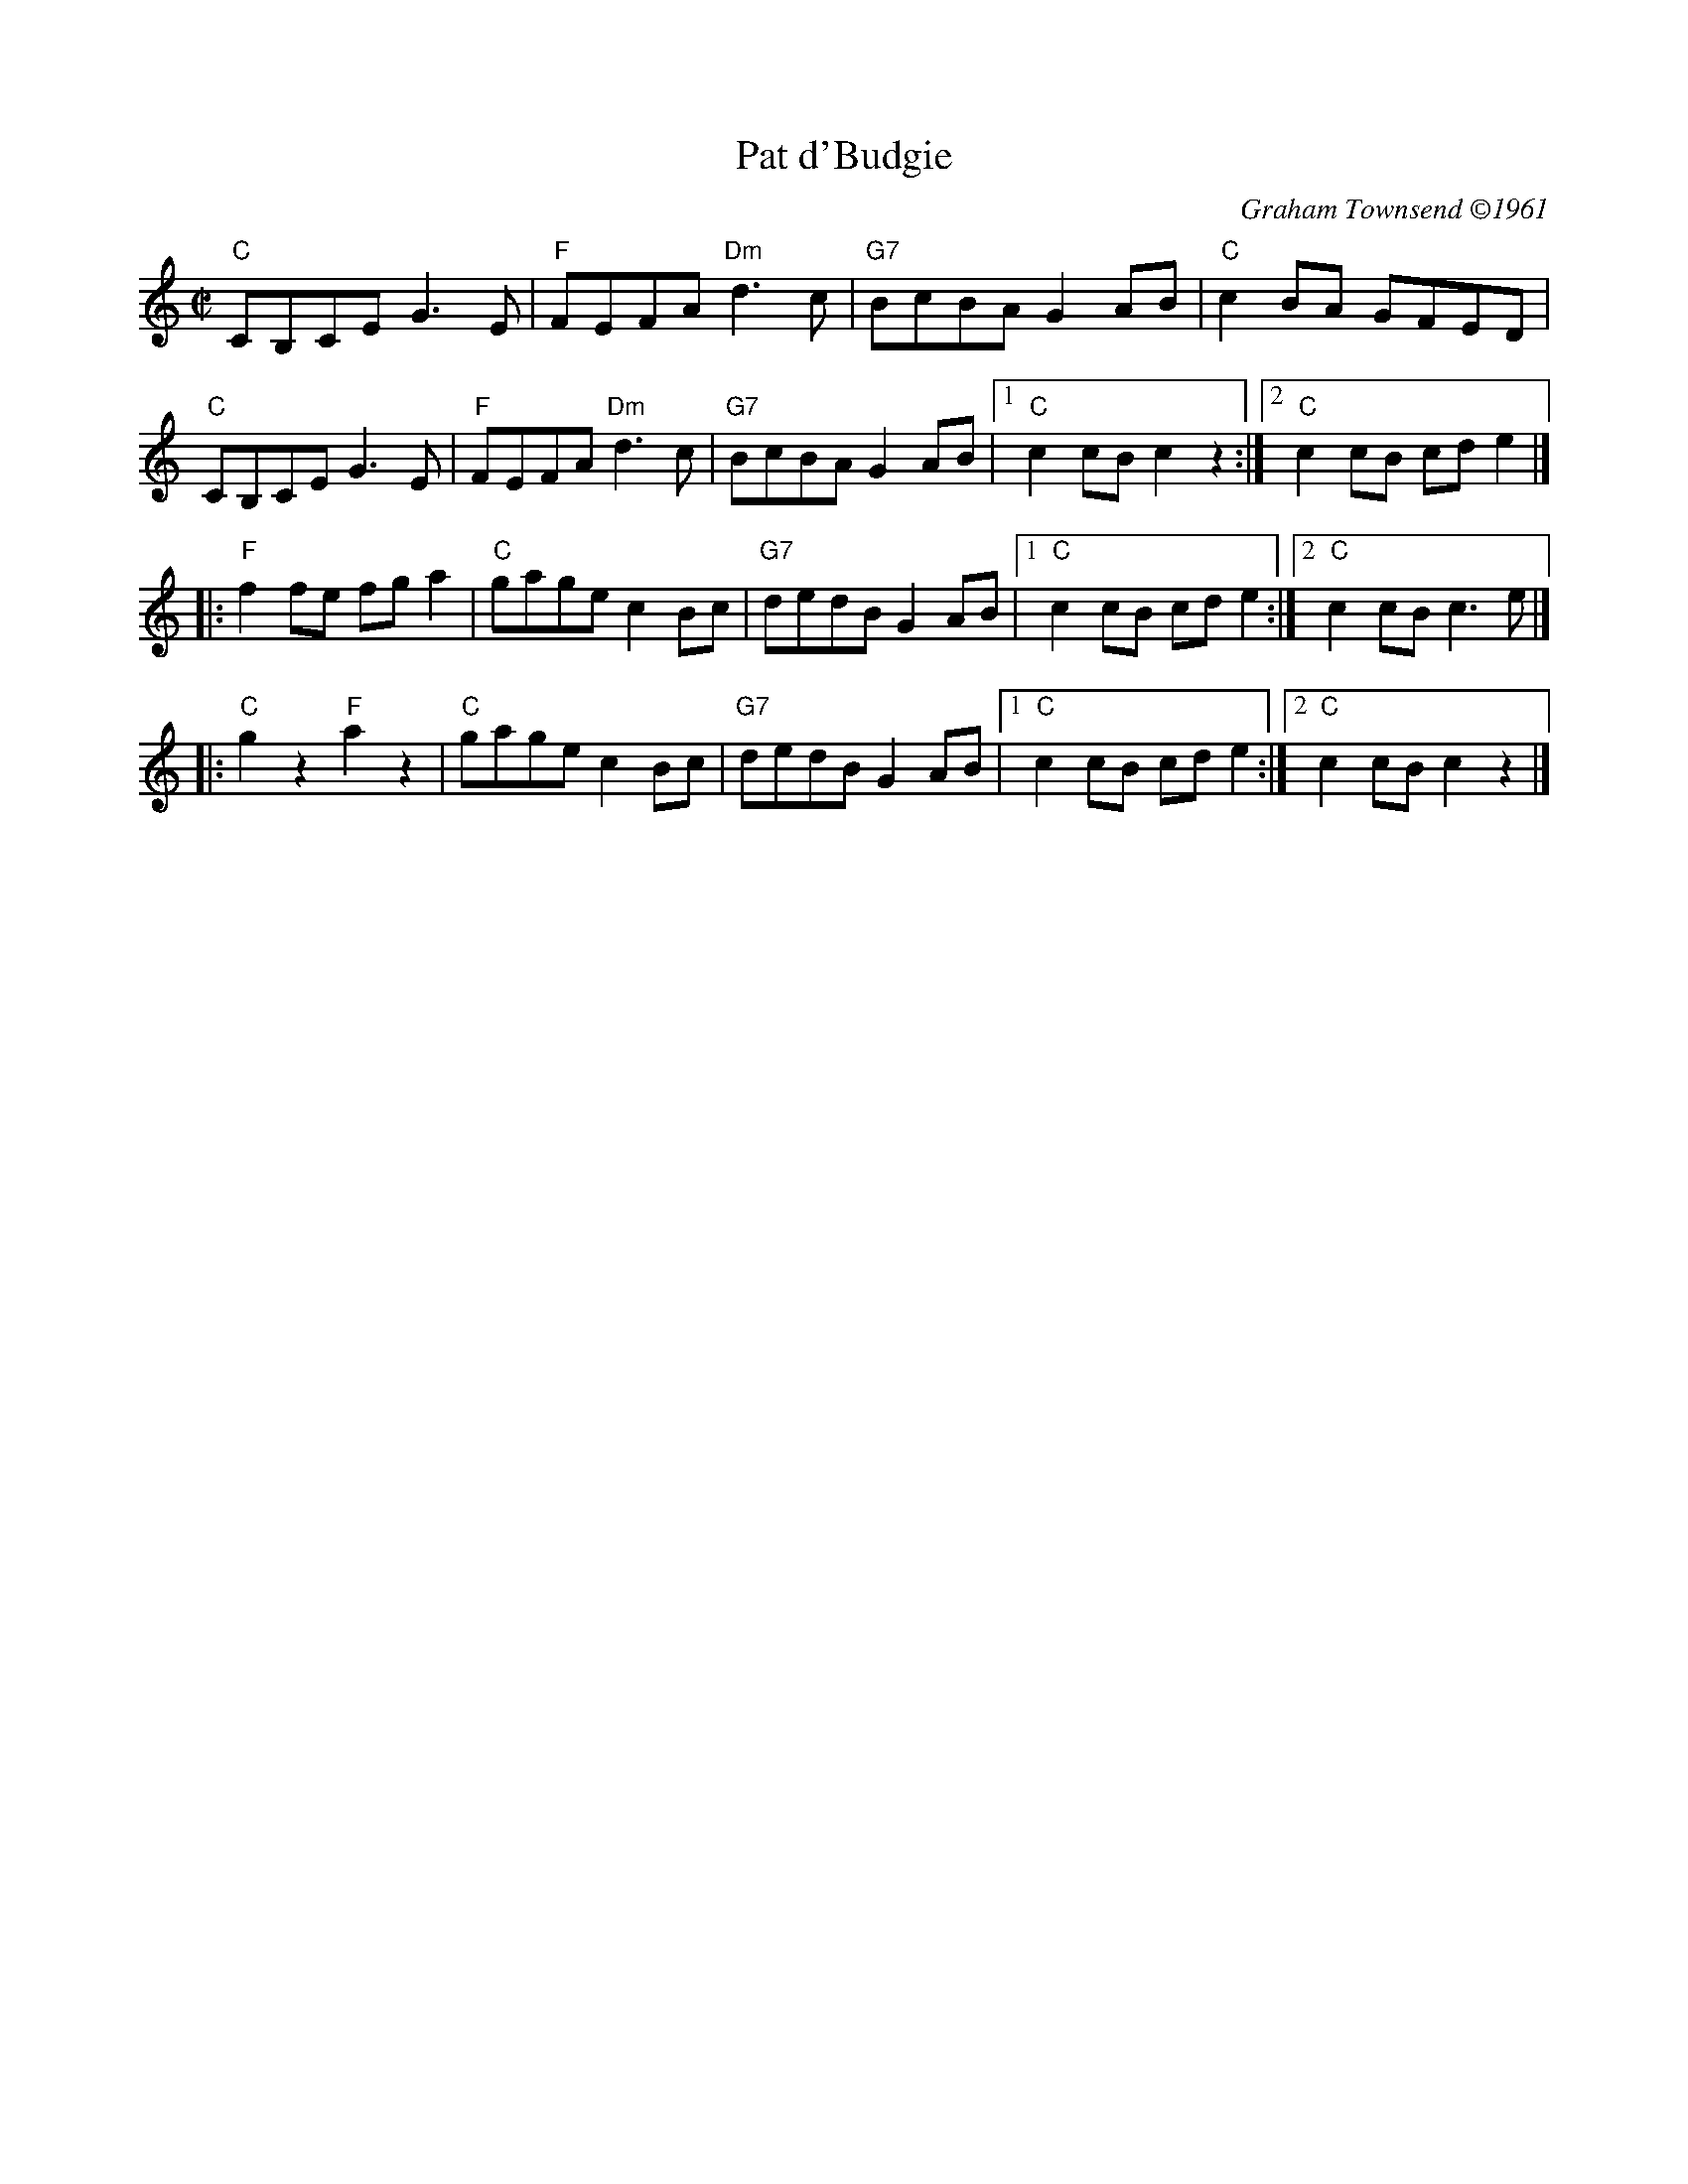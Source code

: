 X:1
T: Pat d'Budgie
I:
C: Graham Townsend \2511961
M: C|
R: reel
K: C
"C"CB,CE G3 E| "F"FEFA "Dm"d3 c| "G7"BcBA G2 AB| "C"c2 BA GFED|
"C"CB,CE G3 E| "F"FEFA "Dm"d3 c| "G7"BcBA G2 AB|1 "C"c2 cB c2 z2 :|2 "C"c2 cB cd e2 |]
|:"F"f2 fe fg a2| "C"gage c2 Bc| "G7"dedB G2 AB|1 "C"c2 cB cd e2 :|2 "C"c2 cB c3 e|]
|:"C"g2 z2 "F"a2 z2| "C"gage c2 Bc| "G7"dedB G2 AB|1 "C"c2 cB cd e2 :|2 "C"c2 cB c2 z2|]
%
